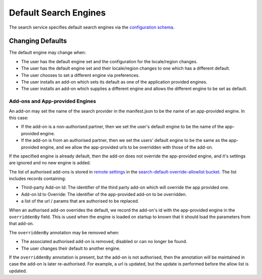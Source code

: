 ======================
Default Search Engines
======================

The search service specifies default search engines via the `configuration
schema`_.

Changing Defaults
=================

The default engine may change when:

* The user has the default engine set and the configuration for the locale/region
  changes.
* The user has the default engine set and their locale/region changes to one
  which has a different default.
* The user chooses to set a different engine via preferences.
* The user installs an add-on which sets its default as one of the application
  provided engines.
* The user installs an add-on which supplies a different engine and allows the
  different engine to be set as default.

Add-ons and App-provided Engines
--------------------------------

An add-on may set the name of the search provider in the manifest.json to be
the name of an app-provided engine. In this case:

* If the add-on is a non-authorised partner, then we set the user's default
  engine to be the name of the app-provided engine.
* If the add-on is from an authorised partner, then we set the users' default
  engine to be the same as the app-provided engine, and we allow the
  app-provided urls to be overridden with those of the add-on.

If the specified engine is already default, then the add-on does
not override the app-provided engine, and it's settings are ignored and no
new engine is added.

The list of authorised add-ons is stored in `remote settings`_ in the
`search-default-override-allowlist bucket`_. The list
includes records containing:

* Third-party Add-on Id: The identifier of the third party add-on which will
  override the app provided one.
* Add-on Id to Override: The identifier of the app-provided add-on to be
  overridden.
* a list of the url / params that are authorised to be replaced.

When an authorised add-on overrides the default, we record the add-on's id
with the app-provided engine in the ``overriddenBy`` field. This is used
when the engine is loaded on startup to known that it should load the parameters
from that add-on.

The ``overriddenBy`` annotation may be removed when:

* The associated authorised add-on is removed, disabled or can no longer be found.
* The user changes their default to another engine.

If the ``overriddenBy`` annotation is present, but the add-on is not authorised,
then the annotation will be maintained in case the add-on is later re-authorised.
For example, a url is updated, but the update is performed before the allow list
is updated.

.. _configuration schema: SearchConfigurationSchema.html
.. _remote settings: /services/common/services/RemoteSettings.html
.. _search-default-override-allowlist bucket: https://firefox.settings.services.mozilla.com/v1/buckets/main/collections/search-default-override-allowlist/records
